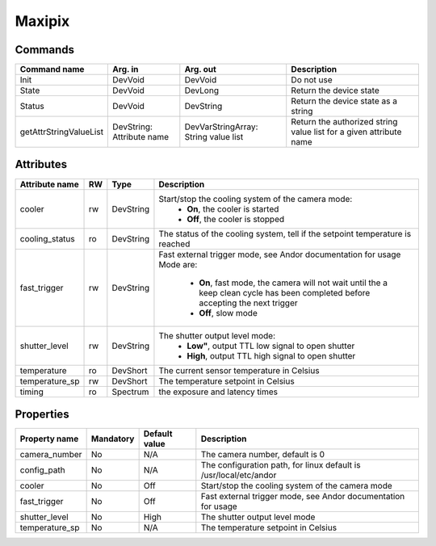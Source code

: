 Maxipix
=======

Commands
--------

=======================	=============== =======================	===========================================
Command name		Arg. in		Arg. out		Description
=======================	=============== =======================	===========================================
Init			DevVoid 	DevVoid			Do not use
State			DevVoid		DevLong			Return the device state
Status			DevVoid		DevString		Return the device state as a string
getAttrStringValueList	DevString:	DevVarStringArray:	Return the authorized string value list for
			Attribute name	String value list	a given attribute name
=======================	=============== =======================	===========================================


Attributes
----------
======================= ======= ======================= ===========================================================
Attribute name		RW	Type			Description
======================= ======= ======================= ===========================================================
cooler			rw	DevString		Start/stop the cooling system of the camera mode:
							 - **On**, the cooler is started
							 - **Off**, the cooler is stopped 	
cooling_status		ro	DevString		The status of the cooling system, tell if the setpoint 
							temperature is reached
fast_trigger		rw	DevString		Fast external trigger mode, see Andor documentation for usage
							Mode are:
							 - **On**, fast mode, the camera will not wait until the a 
							   keep clean cycle has been completed before accepting the
							   next trigger
							 - **Off**, slow mode	
shutter_level		rw	DevString		The shutter output level mode:
							 - **Low"**, output TTL low signal to open shutter
							 - **High**, output TTL high signal to open shutter
temperature		ro	DevShort	 	The current sensor temperature in Celsius	
temperature_sp		rw	DevShort		The temperature setpoint in Celsius
timing			ro	Spectrum		the exposure and latency times	
======================= ======= ======================= ===========================================================

Properties
----------

=============== =============== =============== ==============================================================
Property name	Mandatory	Default value	Description
=============== =============== =============== ==============================================================
camera_number	No		N/A		The camera number,  default is  0	
config_path	No		N/A		The configuration path, for linux default is /usr/local/etc/andor	
cooler		No		Off		Start/stop the cooling system of the camera mode	
fast_trigger	No		Off		Fast external trigger mode, see Andor documentation for usage	
shutter_level	No		High		The shutter output level mode
temperature_sp	No		N/A		The temperature setpoint in Celsius
=============== =============== =============== ==============================================================

